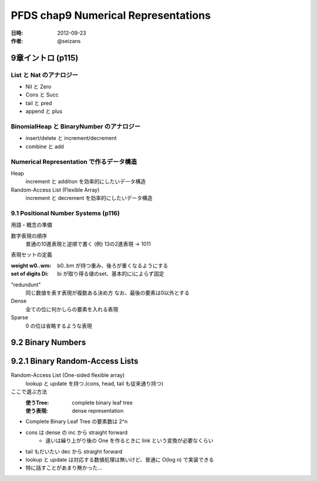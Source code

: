 ####################################
PFDS chap9 Numerical Representations
####################################

:日時: 2012-09-23
:作者: @seizans

9章イントロ (p115)
==================

List と Nat のアナロジー
------------------------

- Nil と Zero
- Cons と Succ
- tail と pred
- append と plus

BinomialHeap と BinaryNumber のアナロジー
-----------------------------------------

- insert/delete と increment/decrement
- combine と add

Numerical Representation で作るデータ構造
-----------------------------------------

Heap
    increment と addition を効率的にしたいデータ構造

Random-Access List (Flexible Array)
    increment と decrement を効率的にしたいデータ構造

9.1 Positional Number Systems (p116)
------------------------------------

用語・概念の準備

数字表現の順序
    普通の10進表現と逆順で書く
    (例) 13の2進表現 -> 1011

表現セットの定義

:weight w0..wm: b0..bm が持つ重み、後ろが重くなるようにする
:set of digits Di: bi が取り得る値のset、基本的にiによらず固定

"redundunt"
    同じ数値を表す表現が複数ある決め方
    なお、最後の要素は0以外とする

Dense
    全ての位に何かしらの要素を入れる表現

Sparse
    0 の位は省略するような表現

9.2 Binary Numbers
==================

9.2.1 Binary Random-Access Lists
================================

Random-Access List (One-sided flexible array)
    lookup と update を持つ.(cons, head, tail も従来通り持つ)

ここで選ぶ方法
    :使うTree: complete binary leaf tree
    :使う表現: dense representation

- Complete Binary Leaf Tree の要素数は 2^n
- cons は dense の inc から straight forward
    - 違いは繰り上がり後の One を作るときに link という変換が必要なくらい
- tail もだいたい dec から straight forward
- lookup と update は対応する数値処理は無いけど、普通に O(log n) で実装できる
- 特に話すことがあまり無かった...
